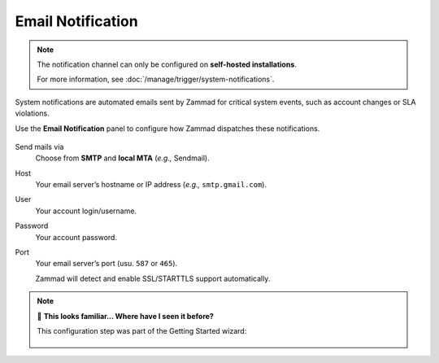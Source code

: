 Email Notification
==================

.. note:: The notification channel can only be configured
   on **self-hosted installations**.

   For more information, see :doc:`/manage/trigger/system-notifications`.

System notifications are automated emails
sent by Zammad for critical system events,
such as account changes or SLA violations.

Use the **Email Notification** panel to configure
how Zammad dispatches these notifications.

.. figure:: /images/channels/email/accounts-email-notification.gif
   :alt: Demonstration of email notification channel editing
   :align: center

Send mails via
   Choose from **SMTP** and **local MTA** (*e.g.,* Sendmail).

Host
   Your email server’s hostname or IP address (*e.g.,* ``smtp.gmail.com``).

User
   Your account login/username.

Password
   Your account password.

Port
   Your email server’s port (usu. ``587`` or ``465``).

   Zammad will detect and enable SSL/STARTTLS support automatically.

.. note:: 🤔 **This looks familiar... Where have I seen it before?**
   
   This configuration step was part of the Getting Started wizard:
   
   .. figure:: /images/channels/email/getting-started_notification-channel.png
      :alt: The getting started wizard asking how one wants to sendout notifications
      :align: center
